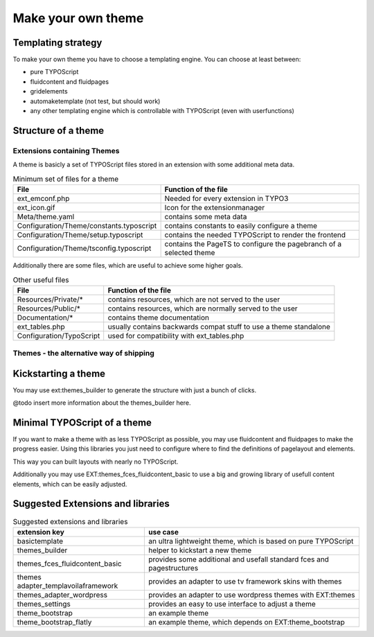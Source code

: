 Make your own theme
===================

Templating strategy
-------------------

To make your own theme you have to choose a templating engine. You can choose at least between:

* pure TYPOScript
* fluidcontent and fluidpages
* gridelements
* automaketemplate (not test, but should work)
* any other templating engine which is controllable with TYPOScript (even with userfunctions)

Structure of a theme
--------------------

Extensions containing Themes
~~~~~~~~~~~~~~~~~~~~~~~~~~~~

A theme is basicly a set of TYPOScript files stored in an extension with some additional meta data.

.. table:: Minimum set of files for a theme

	======================================== ======================================================================
	 File                                    Function of the file
	======================================== ======================================================================
	ext_emconf.php                           Needed for every extension in TYPO3
	ext_icon.gif                             Icon for the extensionmanager
	Meta/theme.yaml                          contains some meta data
	Configuration/Theme/constants.typoscript contains constants to easily configure a theme
	Configuration/Theme/setup.typoscript     contains the needed TYPOScript to render the frontend
	Configuration/Theme/tsconfig.typoscript  contains the PageTS to configure the pagebranch of a selected theme
	======================================== ======================================================================

Additionally there are some files, which are useful to achieve some higher goals.

.. table:: Other useful files

	================================= ======================================================================
	 File                             Function of the file
	================================= ======================================================================
	Resources/Private/*               contains resources, which are not served to the user
	Resources/Public/*                contains resources, which are normally served to the user
	Documentation/*                   contains theme documentation
	ext_tables.php                    usually contains backwards compat stuff to use a theme standalone
	Configuration/TypoScript          used for compatibility with ext_tables.php
	================================= ======================================================================

Themes - the alternative way of shipping
~~~~~~~~~~~~~~~~~~~~~~~~~~~~~~~~~~~~~~~~


Kickstarting a theme
--------------------

You may use ext:themes_builder to generate the structure with just a bunch of clicks.

@todo insert more information about the themes_builder here.

Minimal TYPOScript of a theme
-----------------------------

If you want to make a theme with as less TYPOScript as possible, you may use fluidcontent and fluidpages to make the
progress easier.
Using this libraries you just need to configure where to find the definitions of pagelayout and elements.

This way you can built layouts with nearly no TYPOScript.

Additionally you may use EXT:themes_fces_fluidcontent_basic to use a big and growing library of usefull content
elements, which can be easily adjusted.

Suggested Extensions and libraries
----------------------------------

.. table:: Suggested extensions and libraries

	==================================== ======================================================================
	extension key                        use case
	==================================== ======================================================================
	basictemplate                        an ultra lightweight theme, which is based on pure TYPOScript
	themes_builder                       helper to kickstart a new theme
	themes_fces_fluidcontent_basic       provides some additional and usefall standard fces and pagestructures
	themes adapter_templavoilaframework  provides an adapter to use tv framework skins with themes
	themes_adapter_wordpress             provides an adapter to use wordpress themes with EXT:themes
	themes_settings                      provides an easy to use interface to adjust a theme
	theme_bootstrap                      an example theme
	theme_bootstrap_flatly               an example theme, which depends on EXT:theme_bootstrap
	==================================== ======================================================================

